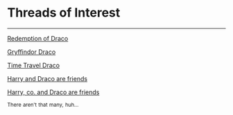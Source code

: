 :PROPERTIES:
:Score: 4
:DateUnix: 1474840772.0
:DateShort: 2016-Sep-26
:END:

* Threads of Interest
  :PROPERTIES:
  :CUSTOM_ID: threads-of-interest
  :END:

--------------

[[https://redd.it/2ivgl7][Redemption of Draco]]

[[https://redd.it/2t7til][Gryffindor Draco]]

[[https://redd.it/2un0uh][Time Travel Draco]]

[[https://redd.it/46lol2][Harry and Draco are friends]]

[[https://redd.it/4z4ux5][Harry, co. and Draco are friends]]

^{There} ^{aren't} ^{that} ^{many,} ^{huh...}